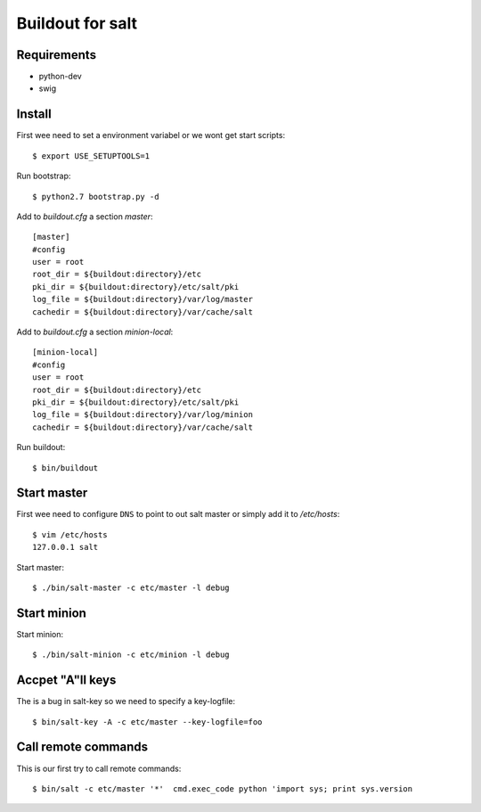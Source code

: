 Buildout for salt
=================

Requirements
------------

- python-dev
- swig

Install
-------
First wee need to set a environment variabel or we wont get start scripts::

    $ export USE_SETUPTOOLS=1

Run bootstrap::    

    $ python2.7 bootstrap.py -d

Add to `buildout.cfg` a section *master*::

    [master]
    #config
    user = root
    root_dir = ${buildout:directory}/etc
    pki_dir = ${buildout:directory}/etc/salt/pki
    log_file = ${buildout:directory}/var/log/master
    cachedir = ${buildout:directory}/var/cache/salt

Add to `buildout.cfg` a section *minion-local*::

    [minion-local]
    #config
    user = root
    root_dir = ${buildout:directory}/etc
    pki_dir = ${buildout:directory}/etc/salt/pki
    log_file = ${buildout:directory}/var/log/minion
    cachedir = ${buildout:directory}/var/cache/salt

Run buildout::

    $ bin/buildout

Start master
------------
First wee need to configure ``DNS`` to point to out salt master or simply add it
to `/etc/hosts`::

    $ vim /etc/hosts
    127.0.0.1 salt

Start master::

    $ ./bin/salt-master -c etc/master -l debug

Start minion
------------

Start minion::

    $ ./bin/salt-minion -c etc/minion -l debug

Accpet "A"ll keys
-----------------
The is a bug in salt-key so we need to specify a key-logfile::

    $ bin/salt-key -A -c etc/master --key-logfile=foo

Call remote commands
--------------------
This is our first try to call remote commands::

    $ bin/salt -c etc/master '*'  cmd.exec_code python 'import sys; print sys.version

